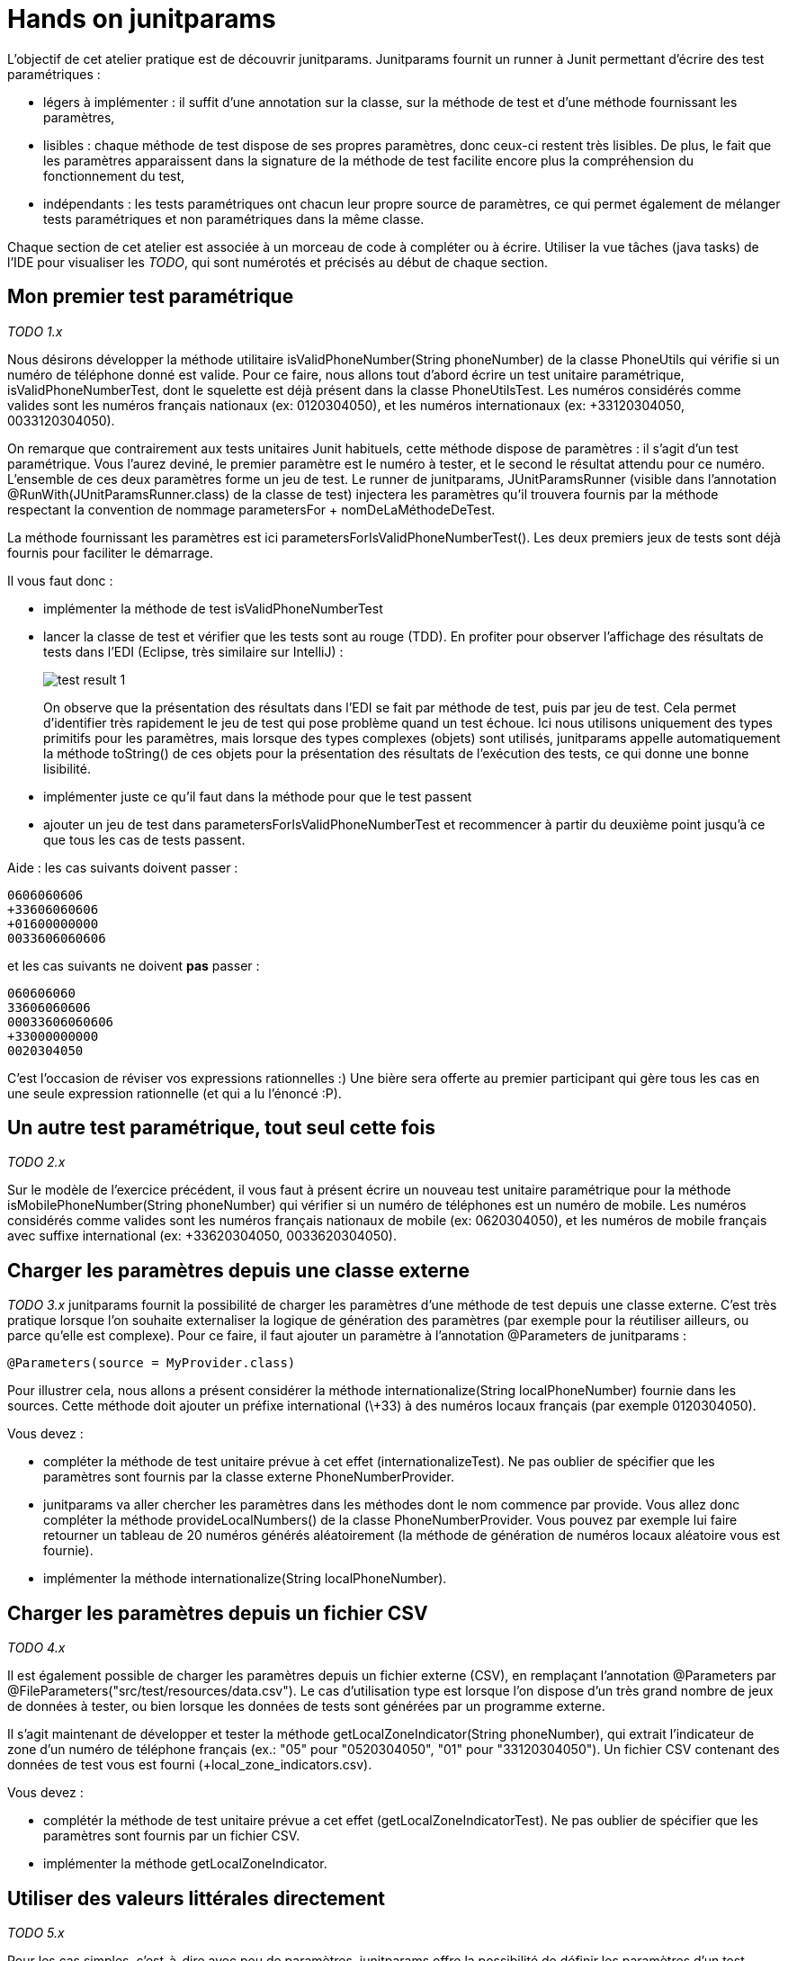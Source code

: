 = Hands on junitparams

L'objectif de cet atelier pratique est de découvrir junitparams. Junitparams fournit un runner à Junit permettant d'écrire des test paramétriques :

* légers à implémenter : il suffit d’une annotation sur la classe, sur la méthode de test et d’une méthode fournissant les paramètres,
* lisibles : chaque méthode de test dispose de ses propres paramètres, donc ceux-ci restent très lisibles. De plus, le fait que les paramètres apparaissent dans la signature de la méthode de test facilite encore plus la compréhension du fonctionnement du test,
* indépendants : les tests paramétriques ont chacun leur propre source de paramètres, ce qui permet également de mélanger tests paramétriques et non paramétriques dans la même classe.

Chaque section de cet atelier est associée à un morceau de code à compléter ou à écrire. Utiliser la vue tâches (java tasks) de l'IDE pour visualiser les _TODO_, qui sont numérotés et précisés au début de chaque section.


== Mon premier test paramétrique
_TODO 1.x_

Nous désirons développer la méthode utilitaire +isValidPhoneNumber(String phoneNumber)+ de la classe +PhoneUtils+ qui vérifie si un numéro de téléphone donné est valide. Pour ce faire, nous allons tout d'abord écrire un test unitaire paramétrique, +isValidPhoneNumberTest+, dont le squelette est déjà présent dans la classe +PhoneUtilsTest+. Les numéros considérés comme valides sont les numéros français nationaux (ex: 0120304050), et les numéros internationaux (ex: +33120304050, 0033120304050).

On remarque que contrairement aux tests unitaires Junit habituels, cette méthode dispose de paramètres : il s'agit d'un test paramétrique. Vous l'aurez deviné, le premier paramètre est le numéro à tester, et le second le résultat attendu pour ce numéro. L'ensemble de ces deux paramètres forme un jeu de test. Le runner de junitparams, +JUnitParamsRunner+ (visible dans l'annotation +@RunWith(JUnitParamsRunner.class)+ de la classe de test) injectera les paramètres qu'il trouvera fournis par la méthode respectant la convention de nommage +parametersFor+ + +nomDeLaMéthodeDeTest+.

La méthode fournissant les paramètres est ici +parametersForIsValidPhoneNumberTest()+. Les deux premiers jeux de tests sont déjà fournis pour faciliter le démarrage.

Il vous faut donc :

- implémenter la méthode de test +isValidPhoneNumberTest+
- lancer la classe de test et vérifier que les tests sont au rouge (TDD). En profiter pour observer l'affichage des résultats de tests dans l'EDI (Eclipse, très similaire sur IntelliJ) :
+
image::images/test-result-1.png[]
+
On observe que la présentation des résultats dans l'EDI se fait par méthode de test, puis par jeu de test. Cela permet d'identifier très rapidement le jeu de test qui pose problème quand un test échoue. Ici nous utilisons uniquement des types primitifs pour les paramètres, mais lorsque des types complexes (objets) sont utilisés, junitparams appelle automatiquement la méthode +toString()+ de ces objets pour la présentation des résultats de l'exécution des tests, ce qui donne une bonne lisibilité.
- implémenter juste ce qu'il faut dans la méthode pour que le test passent
- ajouter un jeu de test dans +parametersForIsValidPhoneNumberTest+ et recommencer à partir du deuxième point jusqu'à ce que tous les cas de tests passent.

Aide : les cas suivants doivent passer :

	0606060606
	+33606060606
	+01600000000
	0033606060606

et les cas suivants ne doivent *pas* passer :

	060606060
	33606060606
	00033606060606
	+33000000000
	0020304050

C'est l'occasion de réviser vos expressions rationnelles :)
Une bière sera offerte au premier participant qui gère tous les cas en une seule expression rationnelle (et qui a lu l'énoncé :P).

== Un autre test paramétrique, tout seul cette fois
_TODO 2.x_

Sur le modèle de l'exercice précédent, il vous faut à présent écrire un nouveau test unitaire paramétrique pour la méthode +isMobilePhoneNumber(String phoneNumber)+ qui vérifier si un numéro de téléphones est un numéro de mobile. Les numéros considérés comme valides sont les numéros français nationaux de mobile (ex: 0620304050), et les numéros de mobile français avec suffixe international (ex: +33620304050, 0033620304050).


== Charger les paramètres depuis une classe externe
_TODO 3.x_
junitparams fournit la possibilité de charger les paramètres d'une méthode de test depuis une classe externe. C'est très pratique lorsque l'on souhaite externaliser la logique de génération des paramètres (par exemple pour la réutiliser ailleurs, ou parce qu'elle est complexe). Pour ce faire, il faut ajouter un paramètre à l'annotation +@Parameters+ de junitparams :

	@Parameters(source = MyProvider.class)

Pour illustrer cela, nous allons a présent considérer la méthode +internationalize(String localPhoneNumber)+ fournie dans les sources. Cette méthode doit ajouter un préfixe international (+\+33+) à des numéros locaux français (par exemple +0120304050+).

Vous devez :

- compléter la méthode de test unitaire prévue à cet effet (+internationalizeTest+). Ne pas oublier de spécifier que les paramètres sont fournis par la classe externe +PhoneNumberProvider+.
- junitparams va aller chercher les paramètres dans les méthodes dont le nom commence par +provide+. Vous allez donc compléter la méthode +provideLocalNumbers()+ de la classe +PhoneNumberProvider+. Vous pouvez par exemple lui faire retourner un tableau de 20 numéros générés aléatoirement (la méthode de génération de numéros locaux aléatoire vous est fournie).
- implémenter la méthode +internationalize(String localPhoneNumber)+.

== Charger les paramètres depuis un fichier CSV
_TODO 4.x_

Il est également possible de charger les paramètres depuis un fichier externe (CSV), en remplaçant l'annotation +@Parameters+ par +@FileParameters("src/test/resources/data.csv")+. Le cas d'utilisation type est lorsque l'on dispose d'un très grand nombre de jeux de données à tester, ou bien lorsque les données de tests sont générées par un programme externe.

Il s'agit maintenant de développer et tester la méthode +getLocalZoneIndicator(String phoneNumber)+, qui extrait l'indicateur de zone d'un numéro de téléphone français (ex.: "05" pour "0520304050", "01" pour "+33120304050"). Un fichier CSV contenant des données de test vous est fourni (+local_zone_indicators.csv+).

Vous devez :

- complétér la méthode de test unitaire prévue a cet effet (+getLocalZoneIndicatorTest+). Ne pas oublier de spécifier que les paramètres sont fournis par un fichier CSV.
- implémenter la méthode +getLocalZoneIndicator+.

== Utiliser des valeurs littérales directement
_TODO 5.x_

Pour les cas simples, c'est-à-dire avec peu de paramètres, junitparams offre la possibilité de définir les paramètres d'un test directement dans l'annotation. La syntaxe est la suivante :

	@Parameters({
		"1, false",
		"2, true" })

Cette fonctionnalité est à utiliser avec parcimonie car vous perdez les bénéfices de la compilation.

Vous allez devoir implémenter la méthode +areSameNumber(String number1, String number2)+, qui vérifie si deux numéros correspondent. Par exemple, +0120304050+ et +33120304050+ correspondent, la méthode doit donc retourner +true+.

Vous devez :

- compléter la méthode de méthode de test unitaire +areSameNumberTest+. Ne pas oublier de spécifier les paramètre de manière littérale directement dans l'annotation.
- implémenter la méthode +areSameNumber+.



== Aller plus loin
junitparams propose encore d'autres manières que celles qui ont été évoquées ici pour charger les paramètres. Il permet par exemple d'utiliser des classe de transformation pour convertir les données brutes avant de les charger dans les tests. Pour touver un exemple exhaustif et résumé des cas d'utilisation, c'est https://code.google.com/p/junitparams/source/browse/src/test/java/junitparams/usage/Samples_of_Usage_Test.java[ici].
